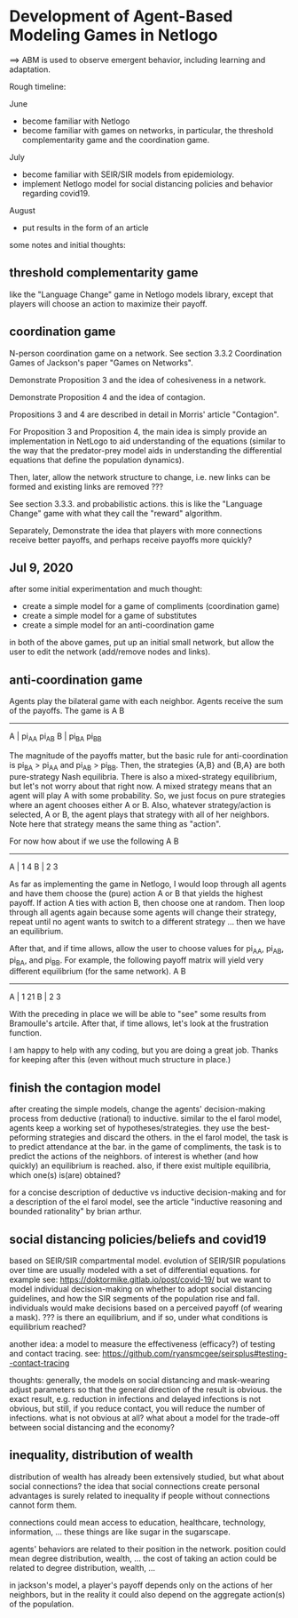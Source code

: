 * Development of Agent-Based Modeling Games in Netlogo
==> ABM is used to observe emergent behavior, including learning and
adaptation. 

Rough timeline:

June
- become familiar with Netlogo
- become familiar with games on networks, in particular, the threshold
  complementarity game and the coordination game.

July
- become familiar with SEIR/SIR models from epidemiology.
- implement Netlogo model for social distancing policies and behavior
  regarding covid19.

August
- put results in the form of an article

some notes and initial thoughts:

** threshold complementarity game
like the "Language Change" game in Netlogo models library, except that
players will choose an action to maximize their payoff.

** coordination game
N-person coordination game on a network. See section 3.3.2
Coordination Games of Jackson's paper "Games on Networks".

Demonstrate Proposition 3 and the idea of cohesiveness in
a network. 

Demonstrate Proposition 4 and the idea of contagion.

Propositions 3 and 4 are described in detail in Morris' article
"Contagion".

For Proposition 3 and Proposition 4, the main idea is simply provide
an implementation in NetLogo to aid understanding of the equations
(similar to the way that the predator-prey model aids in understanding
the differential equations that define the population dynamics).

Then, later, allow the network structure to change, i.e. new links
can be formed and existing links are removed ???

See section 3.3.3. and probabilistic actions. this is like
the "Language Change" game with what they call the "reward"
algorithm. 

Separately, Demonstrate the idea that players with more connections
receive better payoffs, and perhaps receive payoffs more quickly?

** Jul 9, 2020
after some initial experimentation and much thought:
- create a simple model for a game of compliments (coordination game)
- create a simple model for a game of substitutes 
- create a simple model for an anti-coordination game
in both of the above games, put up an initial small network, but allow
the user to edit the network (add/remove nodes and links).

** anti-coordination game
Agents play the bilateral game with each neighbor. Agents receive the
sum of the payoffs. The game is
      A     B
   -----------
A | pi_AA pi_AB
B | pi_BA pi_BB

The magnitude of the payoffs matter, but the basic rule for
anti-coordination is pi_BA > pi_AA and pi_AB > pi_BB. Then, the
strategies {A,B} and {B,A} are both pure-strategy Nash
equilibria. There is also a mixed-strategy equilibrium, but let's not
worry about that right now. A mixed strategy means that an agent will
play A with some probability. So, we just focus on pure strategies
where an agent chooses either A or B. Also, whatever strategy/action
is selected, A or B, the agent plays that strategy with all of her
neighbors. Note here that strategy means the same thing as "action".

For now how about if we use the following
      A     B
   -----------
A |   1     4
B |   2     3

As far as implementing the game in Netlogo, I would loop through all
agents and have them choose the (pure) action A or B that yields the
highest payoff. If action A ties with action B, then choose one at
random. Then loop through all agents again because some agents will
change their strategy, repeat until no agent wants to switch to a
different strategy ... then we have an equilibrium.

After that, and if time allows, allow the user to choose values for
pi_AA, pi_AB, pi_BA, and pi_BB. For example, the following payoff
matrix will yield very different equilibrium (for the same network).
      A     B
   -----------
A |   1    21
B |   2     3

With the preceding in place we will be able to "see" some results from
Bramoulle's artcile. After that, if time allows, let's look at the
frustration function.

I am happy to help with any coding, but you are doing a great
job. Thanks for keeping after this (even without much structure in
place.)

** finish the contagion model

after creating the simple models, change the agents' decision-making
process from deductive (rational) to inductive. similar to the el
farol model, agents keep a working set of hypotheses/strategies. they
use the best-peforming strategies and discard the others. in the el
farol model, the task is to predict attendance at the bar. in the game
of compliments, the task is to predict the actions of the neighbors.
of interest is whether (and how quickly) an equilibrium is
reached. also, if there exist multiple equilibria, which one(s)
is(are) obtained?

for a concise description of deductive vs inductive decision-making
and for a description of the el farol model, see the article
"inductive reasoning and bounded rationality" by brian arthur.

** social distancing policies/beliefs and covid19
based on SEIR/SIR compartmental model. evolution of SEIR/SIR
populations over time are usually modeled with a set of differential
equations.  for example see:
https://doktormike.gitlab.io/post/covid-19/ but we want to model
individual decision-making on whether to adopt social distancing
guidelines, and how the SIR segments of the population rise and
fall. individuals would make decisions based on a perceived payoff (of
wearing a mask). ???  is there an equilibrium, and if so, under what
conditions is equilibrium reached?

another idea: a model to measure the effectiveness (efficacy?) of
testing and contact tracing. see:
https://github.com/ryansmcgee/seirsplus#testing--contact-tracing

thoughts: generally, the models on social distancing and mask-wearing
adjust parameters so that the general direction of the result is
obvious. the exact result, e.g. reduction in infections and delayed
infections is not obvious, but still, if you reduce contact, you will
reduce the number of infections. what is not obvious at all? what
about a model for the trade-off between social distancing and the
economy?

** inequality, distribution of wealth
distribution of wealth has already been extensively studied, but what
about social connections?  the idea that social connections create
personal advantages is surely related to inequality if people without
connections cannot form them.

connections could mean access to education, healthcare, technology,
information, ... these things are like sugar in the sugarscape.

agents' behaviors are related to their position in the network.
position could mean degree distribution, wealth, ... the cost of
taking an action could be related to degree distribution, wealth, ...

in jackson's model, a player's payoff depends only on the actions of
her neighbors, but in the reality it could also depend on the
aggregate action(s) of the population.

